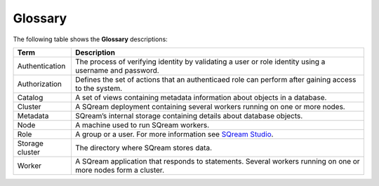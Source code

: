 .. glossary:

Glossary
=====================================

The following table shows the **Glossary** descriptions:
   
+-----------------+----------------------------------------------------------------------------------------------------------------------------------------------------------------------------------------------------+
| **Term**        | **Description**                                                                                                                                                                                    |
+=================+====================================================================================================================================================================================================+
| Authentication  | The process of verifying identity by validating a user or role identity using a username and password.                                                                                             |
+-----------------+----------------------------------------------------------------------------------------------------------------------------------------------------------------------------------------------------+
| Authorization   | Defines the set of actions that an authenticaed role can perform after gaining access to the system.                                                                                               |
+-----------------+----------------------------------------------------------------------------------------------------------------------------------------------------------------------------------------------------+
| Catalog         | A set of views containing metadata information about objects in a database.                                                                                                                        |
+-----------------+----------------------------------------------------------------------------------------------------------------------------------------------------------------------------------------------------+
| Cluster         | A SQream deployment containing several workers running on one or more nodes.                                                                                                                       |
+-----------------+----------------------------------------------------------------------------------------------------------------------------------------------------------------------------------------------------+
| Metadata        | SQream’s internal storage containing details about database objects.                                                                                                                               |
+-----------------+----------------------------------------------------------------------------------------------------------------------------------------------------------------------------------------------------+
| Node            | A machine used to run SQream workers.                                                                                                                                                              |
+-----------------+----------------------------------------------------------------------------------------------------------------------------------------------------------------------------------------------------+
| Role            | A group or a user. For more information see `SQream Studio <https://docs.sqream.com/en/latest/guides/operations/sqream_studio_5.4.2.html#creating-assigning-and-managing-roles-and-permissions>`_. |
+-----------------+----------------------------------------------------------------------------------------------------------------------------------------------------------------------------------------------------+
| Storage cluster | The directory where SQream stores data.                                                                                                                                                            |
+-----------------+----------------------------------------------------------------------------------------------------------------------------------------------------------------------------------------------------+
| Worker          | A SQream application that responds to statements. Several workers running on one or more nodes form a cluster.                                                                                     |
+-----------------+----------------------------------------------------------------------------------------------------------------------------------------------------------------------------------------------------+

 